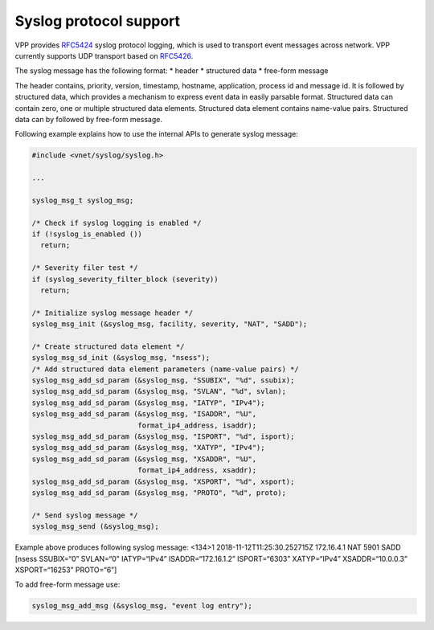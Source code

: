 .. _syslog_doc:

Syslog protocol support
=======================

VPP provides `RFC5424 <https://tools.ietf.org/html/rfc5424>`__ syslog
protocol logging, which is used to transport event messages across
network. VPP currently supports UDP transport based on
`RFC5426 <https://tools.ietf.org/html/rfc5426>`__.

The syslog message has the following format: \* header \* structured
data \* free-form message

The header contains, priority, version, timestamp, hostname,
application, process id and message id. It is followed by structured
data, which provides a mechanism to express event data in easily
parsable format. Structured data can contain zero, one or multiple
structured data elements. Structured data element contains name-value
pairs. Structured data can by followed by free-form message.

Following example explains how to use the internal APIs to generate
syslog message:

.. code:: c

      #include <vnet/syslog/syslog.h>

      ...

      syslog_msg_t syslog_msg;

      /* Check if syslog logging is enabled */
      if (!syslog_is_enabled ())
        return;

      /* Severity filer test */
      if (syslog_severity_filter_block (severity))
        return;

      /* Initialize syslog message header */
      syslog_msg_init (&syslog_msg, facility, severity, "NAT", "SADD");

      /* Create structured data element */
      syslog_msg_sd_init (&syslog_msg, "nsess");
      /* Add structured data element parameters (name-value pairs) */
      syslog_msg_add_sd_param (&syslog_msg, "SSUBIX", "%d", ssubix);
      syslog_msg_add_sd_param (&syslog_msg, "SVLAN", "%d", svlan);
      syslog_msg_add_sd_param (&syslog_msg, "IATYP", "IPv4");
      syslog_msg_add_sd_param (&syslog_msg, "ISADDR", "%U",
                               format_ip4_address, isaddr);
      syslog_msg_add_sd_param (&syslog_msg, "ISPORT", "%d", isport);
      syslog_msg_add_sd_param (&syslog_msg, "XATYP", "IPv4");
      syslog_msg_add_sd_param (&syslog_msg, "XSADDR", "%U",
                               format_ip4_address, xsaddr);
      syslog_msg_add_sd_param (&syslog_msg, "XSPORT", "%d", xsport);
      syslog_msg_add_sd_param (&syslog_msg, "PROTO", "%d", proto);

      /* Send syslog message */
      syslog_msg_send (&syslog_msg);

Example above produces following syslog message: <134>1
2018-11-12T11:25:30.252715Z 172.16.4.1 NAT 5901 SADD [nsess SSUBIX=“0”
SVLAN=“0” IATYP=“IPv4” ISADDR=“172.16.1.2” ISPORT=“6303” XATYP=“IPv4”
XSADDR=“10.0.0.3” XSPORT=“16253” PROTO=“6”]

To add free-form message use:

.. code:: c

      syslog_msg_add_msg (&syslog_msg, "event log entry");
